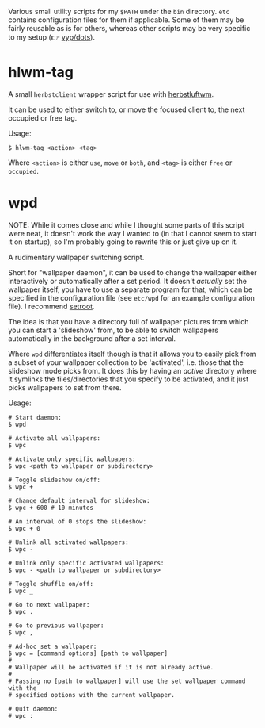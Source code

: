 Various small utility scripts for my =$PATH= under the =bin= directory. =etc=
contains configuration files for them if applicable. Some of them may be fairly
reusable as is for others, whereas other scripts may be very specific to my
setup (👉 [[https://github.com/vyp/dots][vyp/dots]]).

* hlwm-tag

A small =herbstclient= wrapper script for use with
[[http://www.herbstluftwm.org][herbstluftwm]].

It can be used to either switch to, or move the focused client to, the next
occupied or free tag.

Usage:

#+BEGIN_SRC shell-script
$ hlwm-tag <action> <tag>
#+END_SRC

Where =<action>= is either =use=, =move= or =both=, and =<tag>= is either
=free= or =occupied=.

* wpd

NOTE: While it comes close and while I thought some parts of this script were
neat, it doesn't work the way I wanted to (in that I cannot seem to start it on
startup), so I'm probably going to rewrite this or just give up on it.

A rudimentary wallpaper switching script.

Short for "wallpaper daemon", it can be used to change the wallpaper either
interactively or automatically after a set period. It doesn't /actually/ set
the wallpaper itself, you have to use a separate program for that, which can be
specified in the configuration file (see =etc/wpd= for an example configuration
file). I recommend [[https://github.com/ttzhou/setroot][setroot]].

The idea is that you have a directory full of wallpaper pictures from which you
can start a 'slideshow' from, to be able to switch wallpapers automatically in
the background after a set interval.

Where =wpd= differentiates itself though is that it allows you to easily pick
from a subset of your wallpaper collection to be 'activated', i.e. those that
the slideshow mode picks from. It does this by having an /active/ directory
where it symlinks the files/directories that you specify to be activated, and
it just picks wallpapers to set from there.

Usage:

#+BEGIN_SRC shell-script
# Start daemon:
$ wpd

# Activate all wallpapers:
$ wpc

# Activate only specific wallpapers:
$ wpc <path to wallpaper or subdirectory>

# Toggle slideshow on/off:
$ wpc +

# Change default interval for slideshow:
$ wpc + 600 # 10 minutes

# An interval of 0 stops the slideshow:
$ wpc + 0

# Unlink all activated wallpapers:
$ wpc -

# Unlink only specific activated wallpapers:
$ wpc - <path to wallpaper or subdirectory>

# Toggle shuffle on/off:
$ wpc _

# Go to next wallpaper:
$ wpc .

# Go to previous wallpaper:
$ wpc ,

# Ad-hoc set a wallpaper:
$ wpc = [command options] [path to wallpaper]
#
# Wallpaper will be activated if it is not already active.
#
# Passing no [path to wallpaper] will use the set wallpaper command with the
# specified options with the current wallpaper.

# Quit daemon:
# wpc :
#+END_SRC
